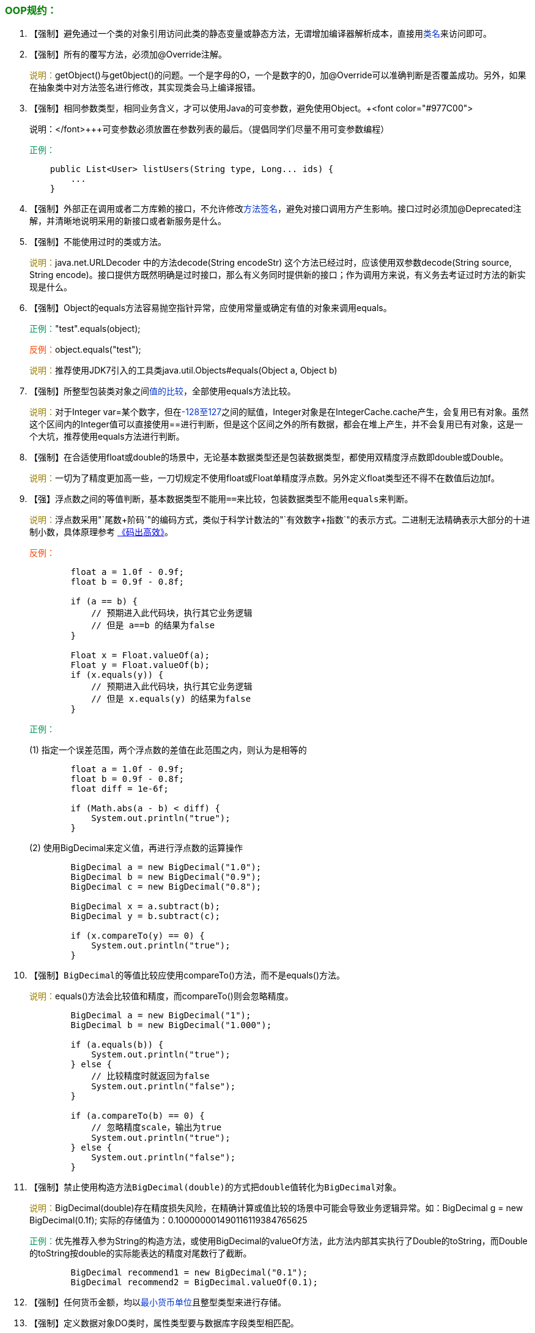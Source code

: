 === +++<font color="green">+++OOP规约：+++</font>+++

. 【强制】避免通过一个类的对象引用访问此类的静态变量或静态方法，无谓增加编译器解析成本，直接用+++<font color="#0033CC">+++类名+++</font>+++来访问即可。
. 【强制】所有的覆写方法，必须加@Override注解。
+
+++<font color="#977C00">+++说明：+++</font>+++getObject()与get0bject()的问题。一个是字母的O，一个是数字的0，加@Override可以准确判断是否覆盖成功。另外，如果在抽象类中对方法签名进行修改，其实现类会马上编译报错。

. 【强制】相同参数类型，相同业务含义，才可以使用Java的可变参数，避免使用Object。+++<font color="#977C00">
+
+++说明：+++</font>+++可变参数必须放置在参数列表的最后。（提倡同学们尽量不用可变参数编程）
+
+++<font color="#019858">+++正例：+++</font>+++
+
[,java]
----
    public List<User> listUsers(String type, Long... ids) {
        ...
    }
----

. 【强制】外部正在调用或者二方库赖的接口，不允许修改+++<font color="#0033CC">+++方法签名+++</font>+++，避免对接口调用方产生影响。接口过时必须加@Deprecated注解，并清晰地说明采用的新接口或者新服务是什么。
. 【强制】不能使用过时的类或方法。
+
+++<font color="#977C00">+++说明：+++</font>+++java.net.URLDecoder 中的方法decode(String encodeStr) 这个方法已经过时，应该使用双参数decode(String source, String encode)。接口提供方既然明确是过时接口，那么有义务同时提供新的接口；作为调用方来说，有义务去考证过时方法的新实现是什么。

. 【强制】Object的equals方法容易抛空指针异常，应使用常量或确定有值的对象来调用equals。
+
+++<font color="#019858">+++正例：+++</font>+++"test".equals(object);
+
+++<font color="#FF4500">+++反例：+++</font>+++object.equals("test");
+
+++<font color="#977C00">+++说明：+++</font>+++推荐使用JDK7引入的工具类java.util.Objects#equals(Object a, Object b)

. 【强制】所整型包装类对象之间+++<font color="#0033CC">+++值的比较+++</font>+++，全部使用equals方法比较。
+
+++<font color="#977C00">+++说明：+++</font>+++对于Integer var=某个数字，但在+++<font color="#0033CC">+++-128至127+++</font>+++之间的赋值，Integer对象是在IntegerCache.cache产生，会复用已有对象。虽然这个区间内的Integer值可以直接使用==进行判断，但是这个区间之外的所有数据，都会在堆上产生，并不会复用已有对象，这是一个大坑，推荐使用equals方法进行判断。


. 【强制】在合适使用float或double的场景中，无论基本数据类型还是包装数据类型，都使用双精度浮点数即double或Double。
+
+++<font color="#977C00">+++说明：+++</font>+++一切为了精度更加高一些，一刀切规定不使用float或Float单精度浮点数。另外定义float类型还不得不在数值后边加f。

. 【强】浮点数之间的等值判断，基本数据类型不能用``==``来比较，包装数据类型不能用``equals``来判断。
+
+++<font color="#977C00">+++说明：+++</font>+++浮点数采用"`尾数+阶码`"的编码方式，类似于科学计数法的"`有效数字+指数`"的表示方式。二进制无法精确表示大部分的十进制小数，具体原理参考 https://detail.tmall.com/item.htm?spm=a1z10.3-b.w4011-16861154605.57.37a81b8bGVGoJD&id=575107529181&rn=f1294dc1e36859a5098c36756bafb4a0&abbucket=18[《码出高效》]。
+
+++<font color="#FF4500">+++反例：+++</font>+++
+
[,java]
----
        float a = 1.0f - 0.9f;
        float b = 0.9f - 0.8f;

        if (a == b) {
            // 预期进入此代码块，执行其它业务逻辑
            // 但是 a==b 的结果为false
        }

        Float x = Float.valueOf(a);
        Float y = Float.valueOf(b);
        if (x.equals(y)) {
            // 预期进入此代码块，执行其它业务逻辑
            // 但是 x.equals(y) 的结果为false
        }
----
+
+++<font color="#019858">+++正例：+++</font>+++
+
(1) 指定一个误差范围，两个浮点数的差值在此范围之内，则认为是相等的
+
[,java]
----
        float a = 1.0f - 0.9f;
        float b = 0.9f - 0.8f;
        float diff = 1e-6f;

        if (Math.abs(a - b) < diff) {
            System.out.println("true");
        }
----
+
(2) 使用BigDecimal来定义值，再进行浮点数的运算操作
+
[,java]
----
        BigDecimal a = new BigDecimal("1.0");
        BigDecimal b = new BigDecimal("0.9");
        BigDecimal c = new BigDecimal("0.8");

        BigDecimal x = a.subtract(b);
        BigDecimal y = b.subtract(c);

        if (x.compareTo(y) == 0) {
            System.out.println("true");
        }
----

. 【强制】``BigDecimal``的等值比较应使用compareTo()方法，而不是equals()方法。
+
+++<font color="#977C00">+++说明：+++</font>+++equals()方法会比较值和精度，而compareTo()则会忽略精度。
+
[,java]
----
        BigDecimal a = new BigDecimal("1");
        BigDecimal b = new BigDecimal("1.000");

        if (a.equals(b)) {
            System.out.println("true");
        } else {
            // 比较精度时就返回为false
            System.out.println("false");
        }

        if (a.compareTo(b) == 0) {
            // 忽略精度scale，输出为true
            System.out.println("true");
        } else {
            System.out.println("false");
        }
----

. 【强制】禁止使用构造方法``BigDecimal(double)``的方式把``double值``转化为``BigDecimal对象``。
+
+++<font color="#977C00">+++说明：+++</font>+++BigDecimal(double)存在精度损失风险，在精确计算或值比较的场景中可能会导致业务逻辑异常。如：BigDecimal g = new BigDecimal(0.1f); 实际的存储值为：0.100000001490116119384765625
+
+++<font color="#019858">+++正例：+++</font>+++优先推荐入参为String的构造方法，或使用BigDecimal的valueOf方法，此方法内部其实执行了Double的toString，而Double的toString按double的实际能表达的精度对尾数行了截断。
+
[,java]
----
        BigDecimal recommend1 = new BigDecimal("0.1");
        BigDecimal recommend2 = BigDecimal.valueOf(0.1);
----

. 【强制】任何货币金额，均以+++<font color="#0033CC">+++最小货币单位+++</font>+++且整型类型来进行存储。
. 【强制】定义数据对象DO类时，属性类型要与数据库字段类型相匹配。
+
+++<font color="#019858">+++正例：+++</font>+++数据库字段的bigint必须与类属性的Long类型相对应。
+
+++<font color="#FF4500">+++反例：+++</font>+++会员相关业务的数据库表id字段定义类型bigint unsigned，实际类对象属性为Integer，随着id越来越大，超过Integer的表示范围而溢出成为负数，此时数据库id不支持存入负数抛出异常产生P2故障。

. 【强制】关于基本数据类型与包装数据类型的使用标准如下： +
 &emsp;1） 所有的POJO类属性必须使用包装数据类型。 +
 &emsp;2） RPC方法的返回值和参数必须使用包装数据类型。 +
 &emsp;3） 所有的局部变量推荐使用基本数据类型。 +
+
+++<font color="#977C00">+++说明：+++</font>+++POJO类属性没有初值是提醒使用者在需要使用时，必须自己显式地进行赋值，任何NPE问题，或者入库检查，都由使用者来保证。
+
+++<font color="#019858">+++正例：+++</font>+++数据库的查询结果可能是null，因为自动拆箱，用基本数据类型接收有NPE风险。 
+
+++<font color="#FF4500">+++反例：+++</font>+++某业务的交易报表上显示成交总额涨跌情况，即正负x%，x为基本数据类型，调用的HSF服务，调用不成功时，返回的是默认值，页面显示：0%，这是不合理的，应该显示成中划线-。所以包装数据类型的null值，能够表示额外的信息，如：远程调用失败，异常退出。
. 【强制】定义DO/DTO/VO等POJO类时，不要设定任何属性+++<font color="#0033CC">+++默认值+++</font>+++。
+
+++<font color="#FF4500">+++反例：+++</font>+++某业务的DO的gmtCreate默认值为new Date();但是这个属性在数据提取时并没有置入具体值，在更新其它字段时又附带更新了此字段，导致创建时间被修改成当前时间。

. 【强制】序列化类新增属性时，请不要修改serialVersionUID字段，避免反序列失败；如果完全不兼容升级，避免反序列化混乱，那么请修改serialVersionUID值。
+
+++<font color="#977C00">+++说明：+++</font>+++注意serialVersionUID不一致会抛出序列化运行时异常。

. 【强制】构造方法里面禁止加入任何业务逻辑，如果有初始化逻辑，请放在init方法中。
. 【强制】POJO类必须写toString方法。使用工具类source> generate toString时，如果继承了另一个POJO类，注意在前面加一下super.toString。
+
+++<font color="#977C00">+++说明：+++</font>+++在方法执行抛出异常时，可以直接调用POJO的toString()方法打印其属性值，便于排查问题。

. 【强制】禁止在POJO类中，同时存在对应属性xxx的isXxx()和getXxx()方法。
+
+++<font color="#977C00">+++说明：+++</font>+++框架在调用属性xxx的提取方法时，并不能确定哪个方法一定是被优先调用到，神坑之一。

. 【推荐】使用索引访问用String的split方法得到的数组时，需做最后一个分隔符后有无内容的检查，否则会有抛IndexOutOfBoundsException的风险。
+
+++<font color="#977C00">+++说明：+++</font>+++
+
[,java]
----
    String str = "a,b,c,,";
    String[] ary = str.split(",");
    // 预期大于3，结果是3
    System.out.println(ary.length);
----

. 【推荐】当一个类有多个构造方法，或者多个同名方法，这些方法应该按顺序放置在一起，便于阅读，此规则优先于下一条。
. 【推荐】类内方法定义顺序依次是：公有方法或保护方法 > 私有方法 > getter/setter方法。
+
+++<font color="#977C00">+++说明：+++</font>+++公有方法是类的调用者和维护者关心的方法，首屏展示最好；保护方法虽然只是子类关心，也可能是"`模板设计模式`"下的核心方法；而私有方法外部一般不需要特别关心，是一个黑盒实现；因为承载的信息价值较低，所有Service和DAO的getter/setter方法放在类体最后。

. 【推荐】setter方法中，参数名称与类成员变量名称一致，this.成员名=参数名。在getter/setter方法中，尽量不要增加业务逻辑，增加排查问题难度。
+
+++<font color="#FF4500">+++反例：+++</font>+++
+
[,java]
----
    public Integer getData() {
        if (condition) {
            return this.data + 100;
        } else {
            return this.data - 100;
        }
    }
----

. 【推荐】循环体内，字符串的联接方式，使用StringBuilder的append方法进行扩展。
+
+++<font color="#FF4500">+++反例：+++</font>+++
+
[,java]
----
    String str = "start";
    for (int i = 0; i < 100; i++) {
        str = str + "hello";
    }
----
+
+++<font color="#977C00">+++说明：+++</font>+++反编译出的字节码文件显示每次循环都会new出一个StringBuilder对象，然后进行append操作，最后通过toString方法返回String对象，造成内存资源浪费。

. 【推荐】final可以声明类、成员变量、方法、以及本地变量，下列情况使用final关键字： +
&emsp;1） 不允许被继承的类，如：String类。 +
&emsp;2） 不允许修改引用的域对象，如：POJO类的域变量。 +
&emsp;3） 不允许被覆写的方法，如：POJO类的setter方法。 +
&emsp;4） 不允许运行过程中重新赋值的局部变量。 +
&emsp;5） 避免上下文重复使用一个变量，使用final描述可以强制重新定义一个变量，方便更好地进行重构。

. 【推荐】慎用Object的clone方法来拷贝对象。
+
+++<font color="#977C00">+++说明：+++</font>+++对象的clone方法默认是浅拷贝，若想实现深拷贝需要覆写clone方法实现域对象的深度遍历式拷贝。

. 【推荐】类成员与方法访问控制从： +
&emsp;1） 如果不允许外部直接通过new来创建对象，那么构造方法必须是private。 +
&emsp;2） 工具类不允许有public或default构造方法。  +
&emsp;3） 类非static成员变量并且与子类共享，必须是protected。
&emsp;4） 类非static成员变量并且仅在本类使用，必须是private。 +
&emsp;5） 类static成员变量如果仅在本类使用，必须是private。   +
&emsp;6） 若是static成员变量，必须考虑是否为final。 +
&emsp;7） 类成员方法只供类内部调用，必须是private。 +
&emsp;8） 类成员方法只对继承类公开，那么限制为protected。
+
+++<font color="#977C00">+++说明：+++</font>+++任何类、方法、参数、变量，严控访问范围。过于宽泛的访问范围，不利于模块解耦。思考：如果是一个private的方法，想删除就删除，可是一个public的Service方法，或者一个public的成员变量，删除一下，不得手心冒点汗吗？变量像自己的小孩，尽量在自己的视线内，变量作用域太大，无限制的到处跑，那么你会担心的。
